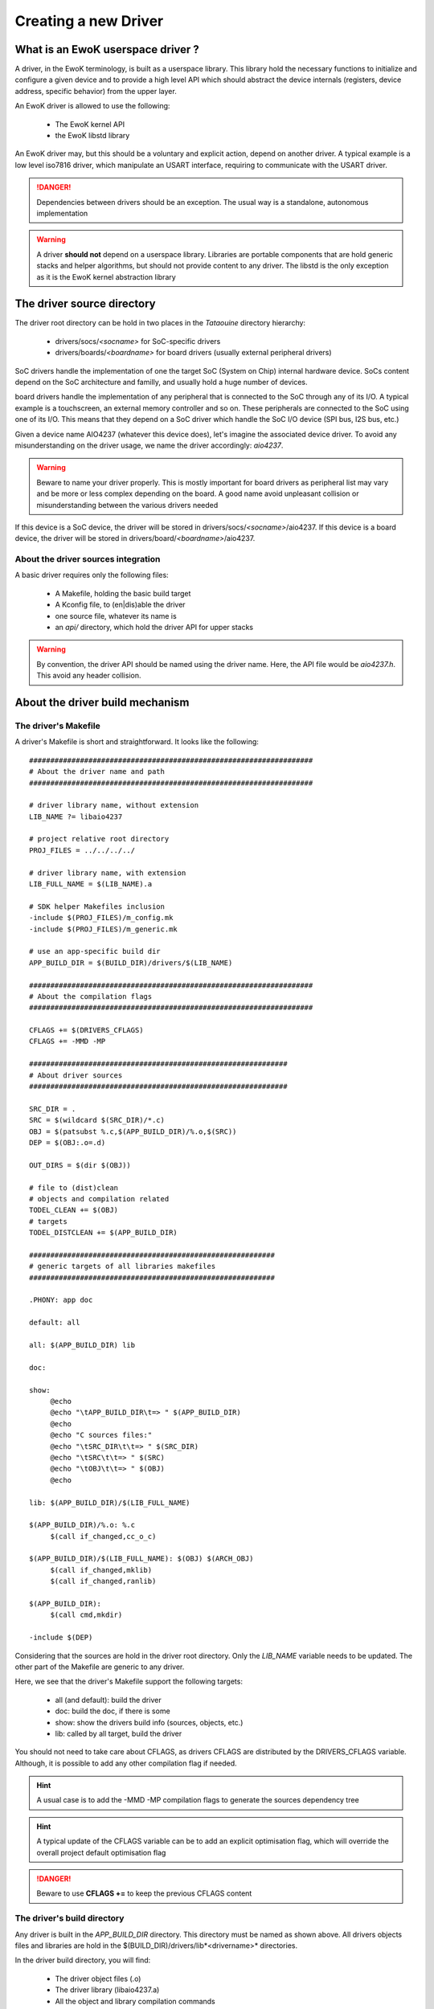 Creating a new Driver
=====================

What is an EwoK userspace driver ?
----------------------------------

A driver, in the EwoK terminology, is built as a userspace library. This library hold the necessary
functions to initialize and configure a given device and to provide a high level API which should
abstract the device internals (registers, device address, specific behavior) from the upper layer.

An EwoK driver is allowed to use the following:

   * The EwoK kernel API
   * the EwoK libstd library

An EwoK driver may, but this should be a voluntary and explicit action, depend on another driver.
A typical example is a low level iso7816 driver, which manipulate an USART interface, requiring to
communicate with the USART driver.

.. danger::
   Dependencies between drivers should be an exception. The usual way is a standalone, autonomous implementation

.. warning::
   A driver **should not** depend on a userspace library. Libraries are portable components that are hold generic stacks and helper algorithms, but should not provide content to any driver. The libstd is the only exception as it is the EwoK kernel abstraction library

The driver source directory
---------------------------

The driver root directory can be hold in two places in the *Tataouine* directory hierarchy:

   * drivers/socs/*<socname>* for SoC-specific drivers
   * drivers/boards/*<boardname>* for board drivers (usually external peripheral drivers)

SoC drivers handle the implementation of one the target SoC (System on Chip) internal hardware device.
SoCs content depend on the SoC architecture and familly, and usually hold a huge number of devices.

board drivers handle the implementation of any peripheral that is connected to the SoC through any
of its I/O. A typical example is a touchscreen, an external memory controller and so on.
These peripherals are connected to the SoC using one of its I/O. This means that they depend on a
SoC driver which handle the SoC I/O device (SPI bus, I2S bus, etc.)


Given a device name AIO4237 (whatever this device does), let's imagine the associated device driver.
To avoid any misunderstanding on the driver usage, we name the driver accordingly: *aio4237*.

.. warning::
   Beware to name your driver properly. This is mostly important for board drivers as peripheral list may vary and be more or less complex depending on the board. A good name avoid unpleasant collision or misunderstanding between the various drivers needed

If this device is a SoC device, the driver will be stored in drivers/socs/*<socname>*/aio4237.
If this device is a board device, the driver will be stored in drivers/board/*<boardname>*/aio4237.

About the driver sources integration
""""""""""""""""""""""""""""""""""""

A basic driver requires only the following files:

   * A Makefile, holding the basic build target
   * A Kconfig file, to (en|dis)able the driver
   * one source file, whatever its name is
   * an *api/* directory, which hold the driver API for upper stacks

.. warning::
   By convention, the driver API should be named using the driver name. Here, the API file would be *aio4237.h*. This avoid any header collision.

About the driver build mechanism
--------------------------------

The driver's Makefile
"""""""""""""""""""""

A driver's Makefile is short and straightforward. It looks like the following::

   ###################################################################
   # About the driver name and path
   ###################################################################

   # driver library name, without extension
   LIB_NAME ?= libaio4237

   # project relative root directory
   PROJ_FILES = ../../../../

   # driver library name, with extension
   LIB_FULL_NAME = $(LIB_NAME).a

   # SDK helper Makefiles inclusion
   -include $(PROJ_FILES)/m_config.mk
   -include $(PROJ_FILES)/m_generic.mk

   # use an app-specific build dir
   APP_BUILD_DIR = $(BUILD_DIR)/drivers/$(LIB_NAME)

   ###################################################################
   # About the compilation flags
   ###################################################################

   CFLAGS += $(DRIVERS_CFLAGS)
   CFLAGS += -MMD -MP

   #############################################################
   # About driver sources
   #############################################################

   SRC_DIR = .
   SRC = $(wildcard $(SRC_DIR)/*.c)
   OBJ = $(patsubst %.c,$(APP_BUILD_DIR)/%.o,$(SRC))
   DEP = $(OBJ:.o=.d)

   OUT_DIRS = $(dir $(OBJ))

   # file to (dist)clean
   # objects and compilation related
   TODEL_CLEAN += $(OBJ)
   # targets
   TODEL_DISTCLEAN += $(APP_BUILD_DIR)

   ##########################################################
   # generic targets of all libraries makefiles
   ##########################################################

   .PHONY: app doc

   default: all

   all: $(APP_BUILD_DIR) lib

   doc:

   show:
   	@echo
   	@echo "\tAPP_BUILD_DIR\t=> " $(APP_BUILD_DIR)
   	@echo
   	@echo "C sources files:"
   	@echo "\tSRC_DIR\t\t=> " $(SRC_DIR)
   	@echo "\tSRC\t\t=> " $(SRC)
   	@echo "\tOBJ\t\t=> " $(OBJ)
   	@echo

   lib: $(APP_BUILD_DIR)/$(LIB_FULL_NAME)

   $(APP_BUILD_DIR)/%.o: %.c
   	$(call if_changed,cc_o_c)

   $(APP_BUILD_DIR)/$(LIB_FULL_NAME): $(OBJ) $(ARCH_OBJ)
   	$(call if_changed,mklib)
   	$(call if_changed,ranlib)

   $(APP_BUILD_DIR):
   	$(call cmd,mkdir)

   -include $(DEP)


Considering that the sources are hold in the driver root directory. Only
the *LIB_NAME* variable needs to be updated. The other part of the Makefile
are generic to any driver.

Here, we see that the driver's Makefile support the following targets:

   * all (and default): build the driver
   * doc: build the doc, if there is some
   * show: show the drivers build info (sources, objects, etc.)
   * lib: called by all target, build the driver

You should not need to take care about CFLAGS, as drivers CFLAGS are
distributed by the DRIVERS_CFLAGS variable. Although, it is possible
to add any other compilation flag if needed.

.. hint::
   A usual case is to add the -MMD -MP compilation flags to generate the sources dependency tree

.. hint::
   A typical update of the CFLAGS variable can be to add an explicit optimisation flag, which will override the overall project default optimisation flag

.. danger::
   Beware to use **CFLAGS +=** to keep the previous CFLAGS content


The driver's build directory
""""""""""""""""""""""""""""

Any driver is built in the *APP_BUILD_DIR* directory. This directory must
be named as shown above. All drivers objects files and libraries are hold in the $(BUILD_DIR)/drivers/lib*<drivername>* directories.

In the driver build directory, you will find:

   * The driver object files (.o)
   * The driver library (libaio4237.a)
   * All the object and library compilation commands

The driver's compilation command files are hold in files named like the corresponding object file, prefixed with a dot, finishing with a .cmd extension.
For example, if the driver's Makefile has built the *aio4237.o* file, from the *aio4237.c* file, the compilation step can be found in the driver's build directory under the name *.aio4237.o.cmd*

Configuring the driver
----------------------

The driver source root directory must hold a Kconfig file. This file will be automatically loaded by the configuration mechanism and will make your driver appear in the driver list.

Each driver's Kconfig must contain, at least, the following::

   config USR_DRV_AIO4237
     bool  "userspace AIO4237 driver library"
     default n
     ---help---
     This is the sample aio4237 device driver implementation

.. danger::
   The Kcofnig driver entry **must** be named using the following: USR_DRV_*<drvname>*. This is required as the driver list and drivers CFLAGS list is calculated using the USR_DRV prefix.

A driver, like other EwoK userspace components, can have various other configuration items in this same file. Here is an example of such a more complete configurable driver Kconfig file::

   config USR_DRV_AIO4237
     bool  "userspace AIO4237 driver library"
     default n
     ---help---
        This is the sample aio4237 device driver implementation

   if USR_DRV_AIO4237

   menu "aio4237 driver options"

   config USR_DRV_AIO4237_MYOPT
      bool "enable myopt support"
      default n
      ---help---
         This option help

   config USR_DRV_AIO4237_OTHER
      bool "enable other support"
      default y
      ---help---
         This option help

   endmenu

   endif

.. warning::
   You are free to add whatever entry you wish in the driver Kconfig file, but each entry **must be named with the driver Kconfig prefix**. This avoid any collision or errors. It also helps when grep'ing in the generated .config file


Interacting with devices
------------------------

Getting device informatons
""""""""""""""""""""""""""

All devices have their own datasheet, describing their behavior and programing interface. SoC devices are described in the SoC developer's guide.
In Tataouine, the device list is handled through a unique JSON file:

   * layout/arch/socs/*<socname>*/soc-devmap-*<boardname>*.json

This file hold all the necessary informations for device drivers developers, including:

   * The device **type** (*block*, which means that the device is memory mapped, host in the SoC) or *peripheral*, which means that the device is onboard, acceded through an I/O bus
   * The device **address** (when the device is memory mapped)
   * The device **size** (when the device is memory mapped)
   * The device associated **gpio** list. Each GPIO pin/port couple is associated to a canonical name. Only block devices communicating with the outside world have GPIOs
   * The device associated **irq** list. Each IRQ is associated to a canonical name.
   * The device associated **dma** channels, for device supporting DMA transaction from or toward the device
   * The device associated EwoK **permission**. This permission will be required when the device is requested by the userspace task

Other fields (RCC clocks and registers) are used by the EwoK kernel to enable the device input clock.

The JSON file is used in order to generate, for each device, a static const structure which can be used by the driver to declare the device informations without
being SoC or board specific. This permit to keep the driver implementation portable between various SoCs or boards using the same device.

All informations about how devices header are generated and named can be found in the :ref:`hardware layout chapter <layout>`.

The way this structure is used by the device driver is described below.

Declaring the device
""""""""""""""""""""

On EwoK paradigm (see the EwoK API documentation), each application is executed respecting two sequencial phases:

   * One init phase, in which the application can declare ressources (including devices)
   * One nominal phase, in which the application can use ressources

As a consequence, in the EwoK drivers terminology, each driver's initialization API is separated in two independent functions:

   * The declaration function, to register the device
   * The device configuration function, to set registers and device's internal

We have define the following naming system:

   * *aio4237_early_init()* is called during the init phase and declare the ressources against the microkernel
   * *aio4237_init()* configure the device once it is mapped, during the nominal phase


.. danger::
   Beware not to access the device during the early initialization phase. During this phase, the device is **not** mapped and this would lead to a memory fault

.. danger::
   Don't try to declare any ressource (device or other) out of the early_init function, as other functions are called after the end of the init phase. The kernel refuses any ressource registration until the init phase is completed

The early_init function typically use the sys_init(INIT_DEVACCESS) EwoK syscall to request a new device.
The complete usage of this syscall to declare a new device is explained in the :ref:`EwoK complete API explanation <ewok-devices>`.

.. hint::
   Be careful to the way devices have to be declared. GPIOs, IRQs and Posthooks principles are deeply described in the :ref:`EwoK API documentation <ewok-devices>` and must be scrupulously respected

As explained before, fullfilling the device informations is done for most of the device informations, by using the generated device header.
When using the generated header described in the :ref:`Hardware layout <layout>` page, a typical device declaration would look like the following::

   static device_t  aio4237_dev;
   static int       aio4237_desc;
   static const     char devname[] = "aio4237";

   [...]

   mbed_error_t aio4237_early_init(void)
   {
     /* memsetting device_t struct to 0. This is requested as EwoK is paranoid */
     memset(&aio4237_dev, 0x0, sizeof(device_t));
     /* setting device address, size, irqs and gpios numbers */
     strncpy(aio4237_dev.name, devname, strlen(devname));
     aio4237_dev.address = aio4237_dev_infos.address;
     aio4237_dev.size = aio4237_dev_infos.size;
     aio4237_dev.irq_num = 1;
     aio4237_dev.gpio_num = 2;
     /* setting map mode to auto (mapped until end of init phase) */
     aio4237_dev.map_mode = DEV_MAP_AUTO;

     /* declaring IRQ handler and posthooks (see EwoK API) */
     aio4237_dev.irqs[0].handler = my_aio4237_irq_handler;
     aio4237_dev.irqs[0].irq = AIO4237_IRQ;
     aio4237_dev.irqs[0].mode = IRQ_ISR_STANDARD;

     aio4237_dev.irqs[0].posthook.status = 0x0000; /* SR register */
     aio4237_dev.irqs[0].posthook.data   = 0x0004; /* DR register */

     aio4237_dev.irqs[0].posthook.action[0].instr = IRQ_PH_READ;
     aio4237_dev.irqs[0].posthook.action[0].read.offset = 0x0000; /* SR register */

     aio4237_dev.irqs[0].posthook.action[1].instr = IRQ_PH_READ;
     aio4237_dev.irqs[0].posthook.action[1].read.offset = 0x0004; /* DR register */

     aio4237_dev.irqs[0].posthook.action[2].instr = IRQ_PH_WRITE;
     aio4237_dev.irqs[0].posthook.action[2].write.offset = 0x0000;
     aio4237_dev.irqs[0].posthook.action[2].write.value  = 0x00;
     aio4237_dev.irqs[0].posthook.action[2].write.mask   = 0x3 << 6; /* clear TC & Tx status */

     /* declaring device's GPIO (RX and TX port to external world) */
     aio4237_dev.gpios[0].kref.port = aio4237_dev_infos.gpios[AIO4237_TX].port;
     aio4237_dev.gpios[0].kref.pin = aio4237_dev_infos.gpios[AIO4237_TX].pin;
     aio4237_dev.gpios[0].mask =
       GPIO_MASK_SET_MODE | GPIO_MASK_SET_TYPE | GPIO_MASK_SET_SPEED |
       GPIO_MASK_SET_PUPD | GPIO_MASK_SET_AFR;
     aio4237_dev.gpios[0].type = GPIO_PIN_OTYPER_PP;
     aio4237_dev.gpios[0].pupd = GPIO_NOPULL;
     aio4237_dev.gpios[0].mode = GPIO_PIN_ALTERNATE_MODE;
     aio4237_dev.gpios[0].speed = GPIO_PIN_VERY_HIGH_SPEED;
     aio4237_dev.gpios[0].afr = aio4237s[config->aio4237].af;

     aio4237_dev.gpios[1].kref.port = aio4237_dev_infos.gpios[AIO4237_RX].port;
     aio4237_dev.gpios[1].kref.pin = aio4237_dev_infos.gpios[AIO4237_RX].pin;
     aio4237_dev.gpios[1].mask =
       GPIO_MASK_SET_MODE | GPIO_MASK_SET_TYPE | GPIO_MASK_SET_SPEED |
       GPIO_MASK_SET_PUPD | GPIO_MASK_SET_AFR;
     aio4237_dev.gpios[1].afr = aio4237s[config->aio4237].af;
     aio4237_dev.gpios[1].mode = GPIO_PIN_ALTERNATE_MODE;
     aio4237_dev.gpios[1].speed = GPIO_PIN_VERY_HIGH_SPEED;
     aio4237_dev.gpios[1].type = GPIO_PIN_OTYPER_PP;
     aio4237_dev.gpios[1].pupd = GPIO_NOPULL;

     /* now let's declare the device against the kernel */
     ret = sys_init(INIT_DEVACCESS, &aio4237_dev, &aio4237_desc);
     if (ret != SYS_E_DONE) {
       printf("Error while declaring device: %d\n", ret);
       goto err;
     }
     return MBED_ERROR_NONE;
     err:
     return MBED_ERROR_DENIED;
   }

From now on, the *aio4237_init()* function content is cleary device dependent, as it configure the device's registers. All other device driver API are free as they are device-dependent.

.. hint::
   From all your device driver API, take care to use the libstd mbed_error_t return type instead of custom return types. This permit to use an unified, embedded systems centric return values which permit to simplify the applications and libraries API handling. This type is defined in the libc/types.h header of the libstd.


